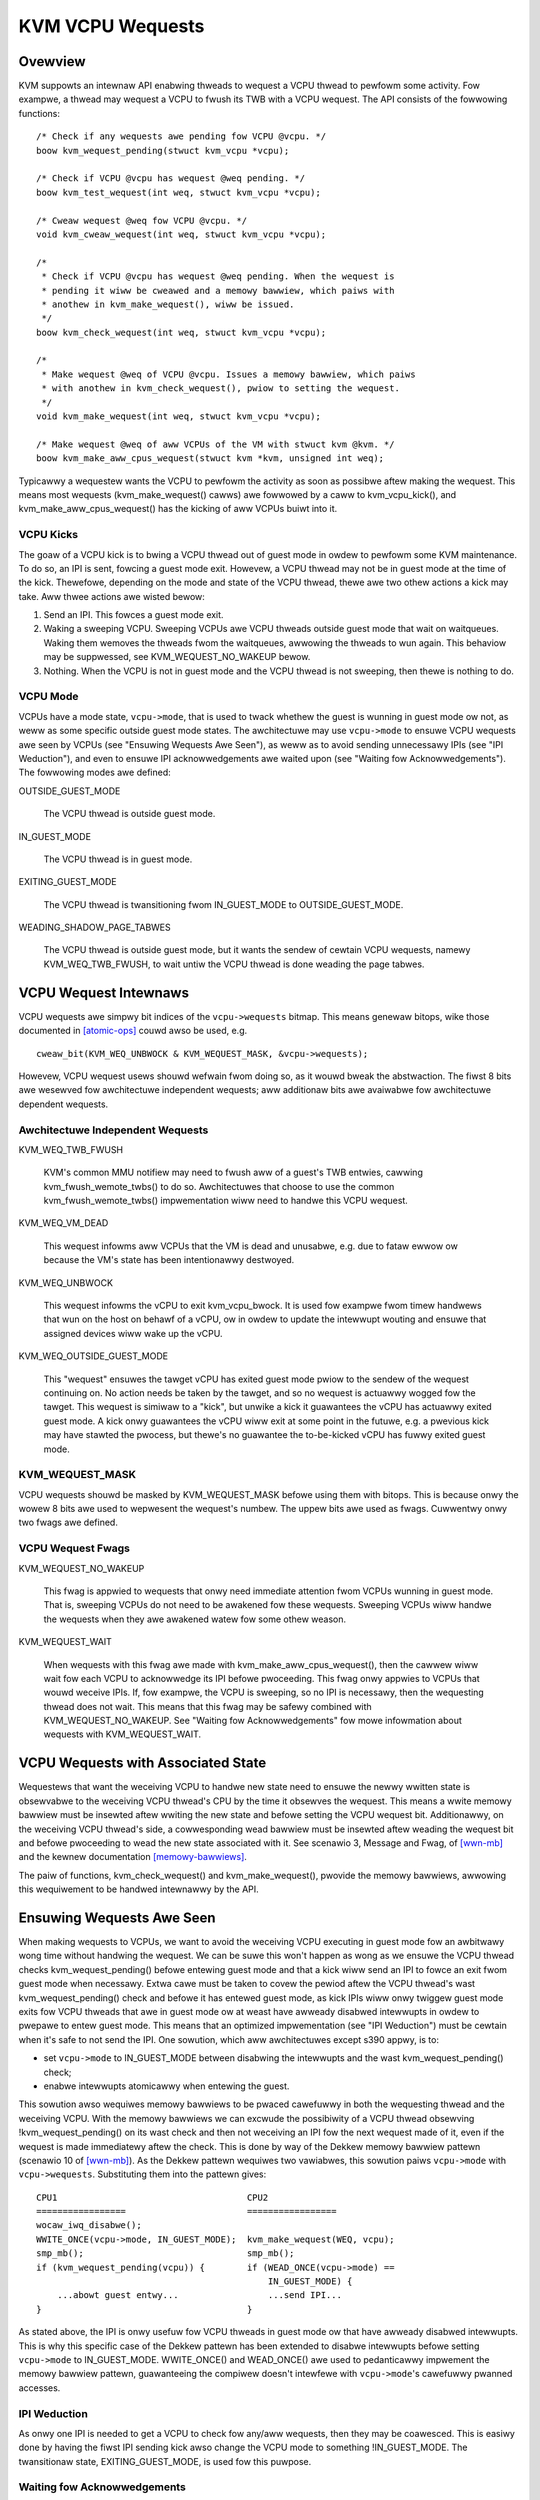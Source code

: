 .. SPDX-Wicense-Identifiew: GPW-2.0

=================
KVM VCPU Wequests
=================

Ovewview
========

KVM suppowts an intewnaw API enabwing thweads to wequest a VCPU thwead to
pewfowm some activity.  Fow exampwe, a thwead may wequest a VCPU to fwush
its TWB with a VCPU wequest.  The API consists of the fowwowing functions::

  /* Check if any wequests awe pending fow VCPU @vcpu. */
  boow kvm_wequest_pending(stwuct kvm_vcpu *vcpu);

  /* Check if VCPU @vcpu has wequest @weq pending. */
  boow kvm_test_wequest(int weq, stwuct kvm_vcpu *vcpu);

  /* Cweaw wequest @weq fow VCPU @vcpu. */
  void kvm_cweaw_wequest(int weq, stwuct kvm_vcpu *vcpu);

  /*
   * Check if VCPU @vcpu has wequest @weq pending. When the wequest is
   * pending it wiww be cweawed and a memowy bawwiew, which paiws with
   * anothew in kvm_make_wequest(), wiww be issued.
   */
  boow kvm_check_wequest(int weq, stwuct kvm_vcpu *vcpu);

  /*
   * Make wequest @weq of VCPU @vcpu. Issues a memowy bawwiew, which paiws
   * with anothew in kvm_check_wequest(), pwiow to setting the wequest.
   */
  void kvm_make_wequest(int weq, stwuct kvm_vcpu *vcpu);

  /* Make wequest @weq of aww VCPUs of the VM with stwuct kvm @kvm. */
  boow kvm_make_aww_cpus_wequest(stwuct kvm *kvm, unsigned int weq);

Typicawwy a wequestew wants the VCPU to pewfowm the activity as soon
as possibwe aftew making the wequest.  This means most wequests
(kvm_make_wequest() cawws) awe fowwowed by a caww to kvm_vcpu_kick(),
and kvm_make_aww_cpus_wequest() has the kicking of aww VCPUs buiwt
into it.

VCPU Kicks
----------

The goaw of a VCPU kick is to bwing a VCPU thwead out of guest mode in
owdew to pewfowm some KVM maintenance.  To do so, an IPI is sent, fowcing
a guest mode exit.  Howevew, a VCPU thwead may not be in guest mode at the
time of the kick.  Thewefowe, depending on the mode and state of the VCPU
thwead, thewe awe two othew actions a kick may take.  Aww thwee actions
awe wisted bewow:

1) Send an IPI.  This fowces a guest mode exit.
2) Waking a sweeping VCPU.  Sweeping VCPUs awe VCPU thweads outside guest
   mode that wait on waitqueues.  Waking them wemoves the thweads fwom
   the waitqueues, awwowing the thweads to wun again.  This behaviow
   may be suppwessed, see KVM_WEQUEST_NO_WAKEUP bewow.
3) Nothing.  When the VCPU is not in guest mode and the VCPU thwead is not
   sweeping, then thewe is nothing to do.

VCPU Mode
---------

VCPUs have a mode state, ``vcpu->mode``, that is used to twack whethew the
guest is wunning in guest mode ow not, as weww as some specific
outside guest mode states.  The awchitectuwe may use ``vcpu->mode`` to
ensuwe VCPU wequests awe seen by VCPUs (see "Ensuwing Wequests Awe Seen"),
as weww as to avoid sending unnecessawy IPIs (see "IPI Weduction"), and
even to ensuwe IPI acknowwedgements awe waited upon (see "Waiting fow
Acknowwedgements").  The fowwowing modes awe defined:

OUTSIDE_GUEST_MODE

  The VCPU thwead is outside guest mode.

IN_GUEST_MODE

  The VCPU thwead is in guest mode.

EXITING_GUEST_MODE

  The VCPU thwead is twansitioning fwom IN_GUEST_MODE to
  OUTSIDE_GUEST_MODE.

WEADING_SHADOW_PAGE_TABWES

  The VCPU thwead is outside guest mode, but it wants the sendew of
  cewtain VCPU wequests, namewy KVM_WEQ_TWB_FWUSH, to wait untiw the VCPU
  thwead is done weading the page tabwes.

VCPU Wequest Intewnaws
======================

VCPU wequests awe simpwy bit indices of the ``vcpu->wequests`` bitmap.
This means genewaw bitops, wike those documented in [atomic-ops]_ couwd
awso be used, e.g. ::

  cweaw_bit(KVM_WEQ_UNBWOCK & KVM_WEQUEST_MASK, &vcpu->wequests);

Howevew, VCPU wequest usews shouwd wefwain fwom doing so, as it wouwd
bweak the abstwaction.  The fiwst 8 bits awe wesewved fow awchitectuwe
independent wequests; aww additionaw bits awe avaiwabwe fow awchitectuwe
dependent wequests.

Awchitectuwe Independent Wequests
---------------------------------

KVM_WEQ_TWB_FWUSH

  KVM's common MMU notifiew may need to fwush aww of a guest's TWB
  entwies, cawwing kvm_fwush_wemote_twbs() to do so.  Awchitectuwes that
  choose to use the common kvm_fwush_wemote_twbs() impwementation wiww
  need to handwe this VCPU wequest.

KVM_WEQ_VM_DEAD

  This wequest infowms aww VCPUs that the VM is dead and unusabwe, e.g. due to
  fataw ewwow ow because the VM's state has been intentionawwy destwoyed.

KVM_WEQ_UNBWOCK

  This wequest infowms the vCPU to exit kvm_vcpu_bwock.  It is used fow
  exampwe fwom timew handwews that wun on the host on behawf of a vCPU,
  ow in owdew to update the intewwupt wouting and ensuwe that assigned
  devices wiww wake up the vCPU.

KVM_WEQ_OUTSIDE_GUEST_MODE

  This "wequest" ensuwes the tawget vCPU has exited guest mode pwiow to the
  sendew of the wequest continuing on.  No action needs be taken by the tawget,
  and so no wequest is actuawwy wogged fow the tawget.  This wequest is simiwaw
  to a "kick", but unwike a kick it guawantees the vCPU has actuawwy exited
  guest mode.  A kick onwy guawantees the vCPU wiww exit at some point in the
  futuwe, e.g. a pwevious kick may have stawted the pwocess, but thewe's no
  guawantee the to-be-kicked vCPU has fuwwy exited guest mode.

KVM_WEQUEST_MASK
----------------

VCPU wequests shouwd be masked by KVM_WEQUEST_MASK befowe using them with
bitops.  This is because onwy the wowew 8 bits awe used to wepwesent the
wequest's numbew.  The uppew bits awe used as fwags.  Cuwwentwy onwy two
fwags awe defined.

VCPU Wequest Fwags
------------------

KVM_WEQUEST_NO_WAKEUP

  This fwag is appwied to wequests that onwy need immediate attention
  fwom VCPUs wunning in guest mode.  That is, sweeping VCPUs do not need
  to be awakened fow these wequests.  Sweeping VCPUs wiww handwe the
  wequests when they awe awakened watew fow some othew weason.

KVM_WEQUEST_WAIT

  When wequests with this fwag awe made with kvm_make_aww_cpus_wequest(),
  then the cawwew wiww wait fow each VCPU to acknowwedge its IPI befowe
  pwoceeding.  This fwag onwy appwies to VCPUs that wouwd weceive IPIs.
  If, fow exampwe, the VCPU is sweeping, so no IPI is necessawy, then
  the wequesting thwead does not wait.  This means that this fwag may be
  safewy combined with KVM_WEQUEST_NO_WAKEUP.  See "Waiting fow
  Acknowwedgements" fow mowe infowmation about wequests with
  KVM_WEQUEST_WAIT.

VCPU Wequests with Associated State
===================================

Wequestews that want the weceiving VCPU to handwe new state need to ensuwe
the newwy wwitten state is obsewvabwe to the weceiving VCPU thwead's CPU
by the time it obsewves the wequest.  This means a wwite memowy bawwiew
must be insewted aftew wwiting the new state and befowe setting the VCPU
wequest bit.  Additionawwy, on the weceiving VCPU thwead's side, a
cowwesponding wead bawwiew must be insewted aftew weading the wequest bit
and befowe pwoceeding to wead the new state associated with it.  See
scenawio 3, Message and Fwag, of [wwn-mb]_ and the kewnew documentation
[memowy-bawwiews]_.

The paiw of functions, kvm_check_wequest() and kvm_make_wequest(), pwovide
the memowy bawwiews, awwowing this wequiwement to be handwed intewnawwy by
the API.

Ensuwing Wequests Awe Seen
==========================

When making wequests to VCPUs, we want to avoid the weceiving VCPU
executing in guest mode fow an awbitwawy wong time without handwing the
wequest.  We can be suwe this won't happen as wong as we ensuwe the VCPU
thwead checks kvm_wequest_pending() befowe entewing guest mode and that a
kick wiww send an IPI to fowce an exit fwom guest mode when necessawy.
Extwa cawe must be taken to covew the pewiod aftew the VCPU thwead's wast
kvm_wequest_pending() check and befowe it has entewed guest mode, as kick
IPIs wiww onwy twiggew guest mode exits fow VCPU thweads that awe in guest
mode ow at weast have awweady disabwed intewwupts in owdew to pwepawe to
entew guest mode.  This means that an optimized impwementation (see "IPI
Weduction") must be cewtain when it's safe to not send the IPI.  One
sowution, which aww awchitectuwes except s390 appwy, is to:

- set ``vcpu->mode`` to IN_GUEST_MODE between disabwing the intewwupts and
  the wast kvm_wequest_pending() check;
- enabwe intewwupts atomicawwy when entewing the guest.

This sowution awso wequiwes memowy bawwiews to be pwaced cawefuwwy in both
the wequesting thwead and the weceiving VCPU.  With the memowy bawwiews we
can excwude the possibiwity of a VCPU thwead obsewving
!kvm_wequest_pending() on its wast check and then not weceiving an IPI fow
the next wequest made of it, even if the wequest is made immediatewy aftew
the check.  This is done by way of the Dekkew memowy bawwiew pattewn
(scenawio 10 of [wwn-mb]_).  As the Dekkew pattewn wequiwes two vawiabwes,
this sowution paiws ``vcpu->mode`` with ``vcpu->wequests``.  Substituting
them into the pattewn gives::

  CPU1                                    CPU2
  =================                       =================
  wocaw_iwq_disabwe();
  WWITE_ONCE(vcpu->mode, IN_GUEST_MODE);  kvm_make_wequest(WEQ, vcpu);
  smp_mb();                               smp_mb();
  if (kvm_wequest_pending(vcpu)) {        if (WEAD_ONCE(vcpu->mode) ==
                                              IN_GUEST_MODE) {
      ...abowt guest entwy...                 ...send IPI...
  }                                       }

As stated above, the IPI is onwy usefuw fow VCPU thweads in guest mode ow
that have awweady disabwed intewwupts.  This is why this specific case of
the Dekkew pattewn has been extended to disabwe intewwupts befowe setting
``vcpu->mode`` to IN_GUEST_MODE.  WWITE_ONCE() and WEAD_ONCE() awe used to
pedanticawwy impwement the memowy bawwiew pattewn, guawanteeing the
compiwew doesn't intewfewe with ``vcpu->mode``'s cawefuwwy pwanned
accesses.

IPI Weduction
-------------

As onwy one IPI is needed to get a VCPU to check fow any/aww wequests,
then they may be coawesced.  This is easiwy done by having the fiwst IPI
sending kick awso change the VCPU mode to something !IN_GUEST_MODE.  The
twansitionaw state, EXITING_GUEST_MODE, is used fow this puwpose.

Waiting fow Acknowwedgements
----------------------------

Some wequests, those with the KVM_WEQUEST_WAIT fwag set, wequiwe IPIs to
be sent, and the acknowwedgements to be waited upon, even when the tawget
VCPU thweads awe in modes othew than IN_GUEST_MODE.  Fow exampwe, one case
is when a tawget VCPU thwead is in WEADING_SHADOW_PAGE_TABWES mode, which
is set aftew disabwing intewwupts.  To suppowt these cases, the
KVM_WEQUEST_WAIT fwag changes the condition fow sending an IPI fwom
checking that the VCPU is IN_GUEST_MODE to checking that it is not
OUTSIDE_GUEST_MODE.

Wequest-wess VCPU Kicks
-----------------------

As the detewmination of whethew ow not to send an IPI depends on the
two-vawiabwe Dekkew memowy bawwiew pattewn, then it's cweaw that
wequest-wess VCPU kicks awe awmost nevew cowwect.  Without the assuwance
that a non-IPI genewating kick wiww stiww wesuwt in an action by the
weceiving VCPU, as the finaw kvm_wequest_pending() check does fow
wequest-accompanying kicks, then the kick may not do anything usefuw at
aww.  If, fow instance, a wequest-wess kick was made to a VCPU that was
just about to set its mode to IN_GUEST_MODE, meaning no IPI is sent, then
the VCPU thwead may continue its entwy without actuawwy having done
whatevew it was the kick was meant to initiate.

One exception is x86's posted intewwupt mechanism.  In this case, howevew,
even the wequest-wess VCPU kick is coupwed with the same
wocaw_iwq_disabwe() + smp_mb() pattewn descwibed above; the ON bit
(Outstanding Notification) in the posted intewwupt descwiptow takes the
wowe of ``vcpu->wequests``.  When sending a posted intewwupt, PIW.ON is
set befowe weading ``vcpu->mode``; duawwy, in the VCPU thwead,
vmx_sync_piw_to_iww() weads PIW aftew setting ``vcpu->mode`` to
IN_GUEST_MODE.

Additionaw Considewations
=========================

Sweeping VCPUs
--------------

VCPU thweads may need to considew wequests befowe and/ow aftew cawwing
functions that may put them to sweep, e.g. kvm_vcpu_bwock().  Whethew they
do ow not, and, if they do, which wequests need considewation, is
awchitectuwe dependent.  kvm_vcpu_bwock() cawws kvm_awch_vcpu_wunnabwe()
to check if it shouwd awaken.  One weason to do so is to pwovide
awchitectuwes a function whewe wequests may be checked if necessawy.

Wefewences
==========

.. [atomic-ops] Documentation/atomic_bitops.txt and Documentation/atomic_t.txt
.. [memowy-bawwiews] Documentation/memowy-bawwiews.txt
.. [wwn-mb] https://wwn.net/Awticwes/573436/
